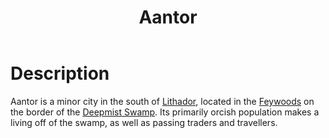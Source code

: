 #+TITLE: Aantor

* Description
Aantor is a minor city in the south of [[file:Lithador.org][Lithador]], located in the [[file:Feywoods.org][Feywoods]] on the border of the [[file:Deepmist_Swamp.org][Deepmist Swamp]].
Its primarily orcish population makes a living off of the swamp, as well as passing traders and travellers.
